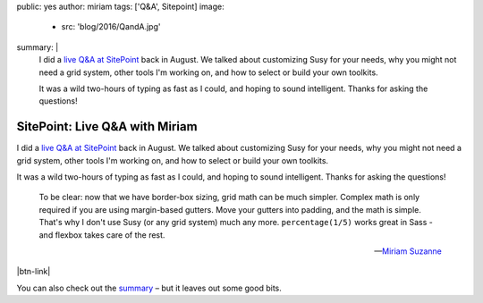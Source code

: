 public: yes
author: miriam
tags: ['Q&A', Sitepoint]
image:
  - src: 'blog/2016/QandA.jpg'
summary: |
  I did a `live Q&A at SitePoint`_
  back in August.
  We talked about
  customizing Susy for your needs,
  why you might not need a grid system,
  other tools I'm working on,
  and how to select or build your own toolkits.

  It was a wild two-hours
  of typing as fast as I could,
  and hoping to sound intelligent.
  Thanks for asking the questions!

  .. _live Q&A at SitePoint: https://www.sitepoint.com/community/t/live-q-a-miriam-suzanne-on-susy-and-the-need-for-toolkits-on-18th-aug-2pm-pst/232664


SitePoint: Live Q&A with Miriam
===============================

I did a `live Q&A at SitePoint`_
back in August.
We talked about
customizing Susy for your needs,
why you might not need a grid system,
other tools I'm working on,
and how to select or build your own toolkits.

It was a wild two-hours
of typing as fast as I could,
and hoping to sound intelligent.
Thanks for asking the questions!

  To be clear:
  now that we have border-box sizing,
  grid math can be much simpler.
  Complex math is only required
  if you are using margin-based gutters.
  Move your gutters into padding,
  and the math is simple.
  That's why I don't use Susy
  (or any grid system)
  much any more.
  ``percentage(1/5)`` works great in Sass -
  and flexbox takes care of the rest.

  ---`Miriam Suzanne <https://www.sitepoint.com/community/t/live-q-a-miriam-suzanne-on-susy-and-the-need-for-toolkits-on-18th-aug-2pm-pst/232664>`_

|btn-link|

You can also check out the `summary`_ –
but it leaves out some good bits.

.. _Susy: http://susy.oddbird.net
.. _live Q&A at SitePoint: https://www.sitepoint.com/community/t/live-q-a-miriam-suzanne-on-susy-and-the-need-for-toolkits-on-18th-aug-2pm-pst/232664
.. _summary: https://www.sitepoint.com/how-to-choose-the-right-css-toolkits-and-frameworks/

.. |btn-link| raw:: html

  <a href="https://www.sitepoint.com/community/t/live-q-a-miriam-suzanne-on-susy-and-the-need-for-toolkits-on-18th-aug-2pm-pst/232664" class="btn">
    Read the full conversation
  </a>
